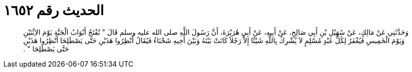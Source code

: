 
= الحديث رقم ١٦٥٢

[quote.hadith]
وَحَدَّثَنِي عَنْ مَالِكٍ، عَنْ سُهَيْلِ بْنِ أَبِي صَالِحٍ، عَنْ أَبِيهِ، عَنْ أَبِي هُرَيْرَةَ، أَنَّ رَسُولَ اللَّهِ صلى الله عليه وسلم قَالَ ‏"‏ تُفْتَحُ أَبْوَابُ الْجَنَّةِ يَوْمَ الاِثْنَيْنِ وَيَوْمَ الْخَمِيسِ فَيُغْفَرُ لِكُلِّ عَبْدٍ مُسْلِمٍ لاَ يُشْرِكُ بِاللَّهِ شَيْئًا إِلاَّ رَجُلاً كَانَتْ بَيْنَهُ وَبَيْنَ أَخِيهِ شَحْنَاءُ فَيُقَالُ أَنْظِرُوا هَذَيْنِ حَتَّى يَصْطَلِحَا أَنْظِرُوا هَذَيْنِ حَتَّى يَصْطَلِحَا ‏"‏ ‏.‏